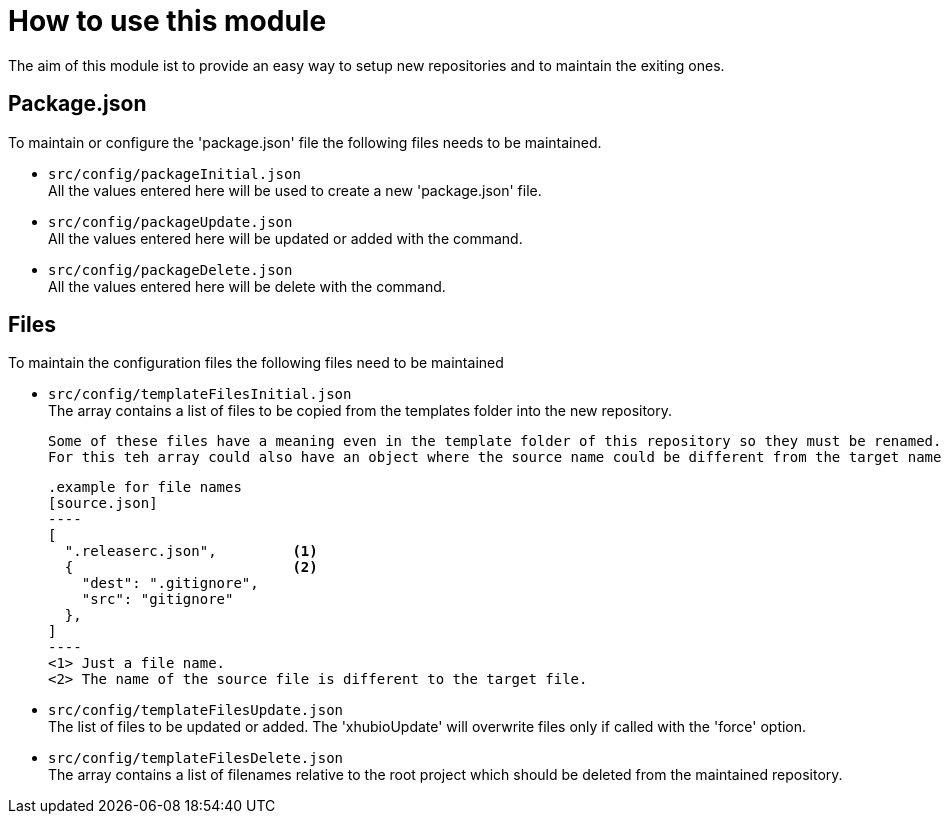 = How to use this module

The aim of this module ist to provide an easy way to setup new repositories and to maintain the exiting ones.

== Package.json
To maintain or configure the 'package.json' file the following files needs to be maintained.

* `src/config/packageInitial.json` +
  All the values entered here will be used to create a new 'package.json' file.

* `src/config/packageUpdate.json`  +
  All the values entered here will be updated or added with the command.

* `src/config/packageDelete.json` +
  All the values entered here will be delete with the command.

== Files
To maintain the configuration files the following files need to be maintained

* `src/config/templateFilesInitial.json` +
  The array contains a list of files to be copied from the templates folder
  into the new repository.

  Some of these files have a meaning even in the template folder of this repository so they must be renamed.
  For this teh array could also have an object where the source name could be different from the target name.

  .example for file names
  [source.json]
  ----
  [
    ".releaserc.json",         <1>
    {                          <2>
      "dest": ".gitignore",
      "src": "gitignore"
    },
  ]
  ----
  <1> Just a file name.
  <2> The name of the source file is different to the target file.


* `src/config/templateFilesUpdate.json` +
  The list of files to be updated or added. The 'xhubioUpdate' will overwrite files only if called with the 'force' option.


* `src/config/templateFilesDelete.json` +
  The array contains a list of filenames relative to the root project which should be deleted
  from the maintained repository.
